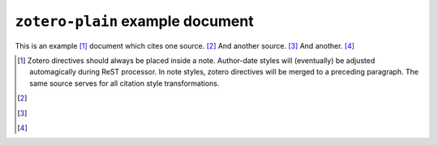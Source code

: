 ==================================
 ``zotero-plain`` example document
==================================

.. zotero_setup::
   :format: chicago-note

This is an example [#]_ document which cites one source. [#]_ And another source. [#]_ And another. [#]_

.. [#] Zotero directives should always be placed inside a note. Author-date styles will
   (eventually) be adjusted automagically during ReST processor. In note styles,
   zotero directives will be merged to a preceding paragraph. The same source serves for
   all citation style transformations.

   .. zotero:: DDW6JB2S


.. [#] 

   .. zotero:: DDW6JB2S   Brooker
      :prefix: Affixes can be added to a cite as an option. For special formatting
               in cite affixes, use the ersatz-HTML markup recognized by the CSL processor. 
               <i>See, e.g. </i> 


.. [#] 
   .. zotero:: DDW6JB2S   Brooker

   .. zotero:: DDW6JB2S
      :suffix: <i> </i>(adjacent zotero cites are merged into a single multiple citation;
               enclose leading or trailing space on affixes in markup to force its preservation)

.. [#] 
   .. zotero:: MAJBZZZ4   Swan, Michael. Practical English Usage. 3rd ed. Oxford University Press, USA, 2005.
      :suffix: <i> </i>(note that <sc>Small Caps</sc> are available in the customized
               processing scripts)
